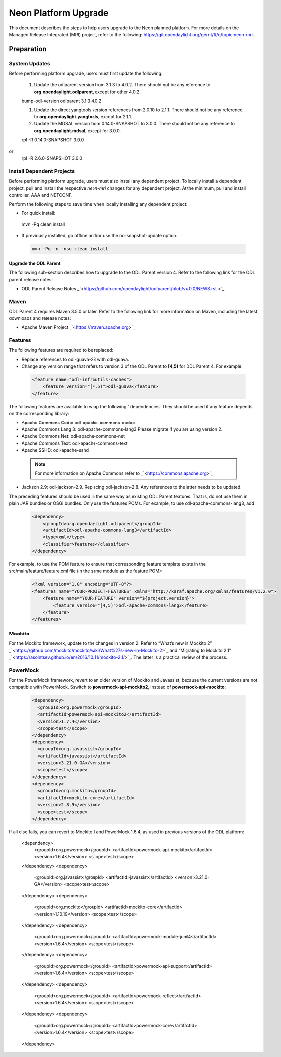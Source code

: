 =====================
Neon Platform Upgrade
=====================

This document describes the steps to help users upgrade to the
Neon planned platform. For more details on the Managed
Release Integrated (MRI) project, refer to the following:
https://git.opendaylight.org/gerrit/#/q/topic:neon-mri. 

Preparation
-----------

System Updates
^^^^^^^^^^^^^^

Before performing platform upgrade, users must first update the
following:

 #. Update the odlparent version from 3.1.3 to 4.0.2. There should
    not be any reference to **org.opendaylight.odlparent**, except 
    for other 4.0.2.

 .. code-block:: none

 bump-odl-version odlparent 3.1.3 4.0.2
 
 #. Update the direct yangtools version references from 2.0.10 to 2.1.1. 
    There should not be any reference to **org.opendaylight.yangtools**, 
    except for 2.1.1.

 #. Update the MDSAL version from 0.14.0-SNAPSHOT to 3.0.0. There should 
    not be any reference to **org.opendaylight.mdsal**, except for 3.0.0.

 .. code-block:: none
 
 rpl -R 0.14.0-SNAPSHOT 3.0.0

or 
 .. code-block:: none

 rpl -R 2.6.0-SNAPSHOT 3.0.0


Install Dependent Projects
^^^^^^^^^^^^^^^^^^^^^^^^^^

Before performing platform upgrade, users must also install
any dependent project. To locally install a dependent project,
pull and install the respective *neon-mri* changes for any
dependent project. At the minimum, pull and install controller,
AAA and NETCONF. 

Perform the following steps to save time when locally installing
any dependent project: 

* For quick install:

 .. code-block:: none

 mvn -Pq clean install

* If previously installed, go offline and/or use the 
  no-snapshot-update option.

 .. code-block:: none

  mvn -Pq -o -nsu clean install

Upgrade the ODL Parent
======================

The following sub-section describes how to upgrade to
the ODL Parent version 4. Refer to the following link for
the ODL parent release notes: 

* ODL Parent Release Notes _`<https://github.com/opendaylight/odlparent/blob/v4.0.0/NEWS.rst >`_

Maven
^^^^^

ODL Parent 4 requires Maven 3.5.0 or later. Refer to the following link for
more information on Maven, including the latest downloads and release notes:

* Apache Maven Project _`<https://maven.apache.org>`_

Features
^^^^^^^^

The following features are required to be replaced:

* Replace references to odl-guava-23 with odl-guava.

* Change any version range that refers to version 3 of the
  ODL Parent to **[4,5)** for ODL Parent 4. For example:

 .. code-block:: none

   <feature name="odl-infrautils-caches">
       <feature version="[4,5)">odl-guava</feature>
   </feature>

The following features are available to wrap the following '
dependencies. They should be used if any feature depends on
the corresponding library:

* Apache Commons Code: odl-apache-commons-codec
* Apache Commons Lang 3: odl-apache-commons-lang3
  Please migrate if you are using version 2.
* Apache Commons Net: odl-apache-commons-net
* Apache Commons Text: odl-apache-commons-text
* Apache SSHD: odl-apache-sshd

 .. note:: For more information on Apache Commons 
    refer to _`<https://commons.apache.org>`_

* Jackson 2.9: odl-jackson-2.9. Replacing odl-jackson-2.8.
  Any references to the latter needs to be updated.

The preceding features should be used in the same way as
existing ODL Parent features. That is, do not use them in
plain JAR bundles or OSGi bundles. Only use the features POMs. 
For example, to use odl-apache-commons-lang3, add

 .. code-block:: none

   <dependency>
       <groupId>org.opendaylight.odlparent</groupId>
       <artifactId>odl-apache-commons-lang3</artifactId>
       <type>xml</type>
       <classifier>features</classifier>
   </dependency>

For example, to use the POM feature to ensure that corresponding
feature template exists in the src/main/feature/feature.xml file
(in the same module as the feature POM):

 .. code-block:: none

   <?xml version="1.0" encoding="UTF-8"?>
   <features name="YOUR-PROJECT-FEATURES" xmlns="http://karaf.apache.org/xmlns/features/v1.2.0">
       <feature name="YOUR-FEATURE" version="${project.version}">
           <feature version="[4,5)">odl-apache-commons-lang3</feature>
       </feature>
   </features>

Mockito
^^^^^^^
For the Mockito framework, update to the changes in version 2. 
Refer to “What’s new in Mockito 2” _`<https://github.com/mockito/mockito/wiki/What%27s-new-in-Mockito-2>`_ and “Migrating to Mockito 2.1”  _`<https://asolntsev.github.io/en/2016/10/11/mockito-2.1/>`_. The latter is a practical review of 
the process.

PowerMock
^^^^^^^^^
For the PowerMock framework, revert to an older version of Mockito and
Javassist, because the current versions are not compatible with PowerMock.
Sswitch to **powermock-api-mockito2**, instead of **powermock-api-mockito**:

 .. code-block:: none

   <dependency>
     <groupId>org.powermock</groupId>
     <artifactId>powermock-api-mockito2</artifactId>
     <version>1.7.4</version>
     <scope>test</scope>
   </dependency>
   <dependency>
     <groupId>org.javassist</groupId>
     <artifactId>javassist</artifactId>
     <version>3.21.0-GA</version>
     <scope>test</scope>
   </dependency>
   <dependency>
     <groupId>org.mockito</groupId>
     <artifactId>mockito-core</artifactId>
     <version>2.8.9</version>
     <scope>test</scope>
   </dependency>
If all else fails, you can revert to Mockito 1 and PowerMock 1.6.4, as used in previous versions of the ODL platform:

   <dependency>
     <groupId>org.powermock</groupId>
     <artifactId>powermock-api-mockito</artifactId>
     <version>1.6.4</version>
     <scope>test</scope>
   </dependency>
   <dependency>
     <groupId>org.javassist</groupId>
     <artifactId>javassist</artifactId>
     <version>3.21.0-GA</version>
     <scope>test</scope>
   </dependency>
   <dependency>
     <groupId>org.mockito</groupId>
     <artifactId>mockito-core</artifactId>
     <version>1.10.19</version>
     <scope>test</scope>
   </dependency>
   <dependency>
     <groupId>org.powermock</groupId>
     <artifactId>powermock-module-junit4</artifactId>
     <version>1.6.4</version>
     <scope>test</scope>
   </dependency>
   <dependency>
     <groupId>org.powermock</groupId>
     <artifactId>powermock-api-support</artifactId>
     <version>1.6.4</version>
     <scope>test</scope>
   </dependency>
   <dependency>
     <groupId>org.powermock</groupId>
     <artifactId>powermock-reflect</artifactId>
     <version>1.6.4</version>
     <scope>test</scope>
   </dependency>
   <dependency>
     <groupId>org.powermock</groupId>
     <artifactId>powermock-core</artifactId>
     <version>1.6.4</version>
     <scope>test</scope>
   </dependency>
